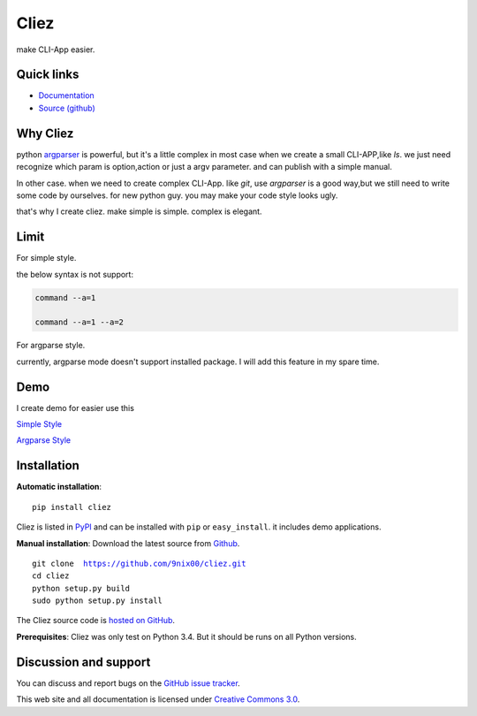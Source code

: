 Cliez
==================

make CLI-App easier.


Quick links
-----------

* `Documentation <http://cliez.readthedocs.org/>`_
* `Source (github) <https://github.com/9nix00/cliez>`_

Why Cliez
------------------------------------------------------------------------------------------------

python `argparser <https://docs.python.org/3/library/argparse.html>`_ is powerful,
but it's a little complex in most case when we create a small CLI-APP,like `ls`.
we just need recognize which param is option,action or just a argv parameter. and can publish with a simple manual.


In other case. when we need to create complex CLI-App. like `git`,
use `argparser` is a good way,but we still need to write some code by ourselves.
for new python guy. you may make your code style looks ugly.


that's why I create cliez. make simple is simple. complex is elegant.



Limit
------------------------------------------------------------------------------------------------

For simple style.

the below syntax is not support:

.. code-block:: shell

    command --a=1

    command --a=1 --a=2


For argparse style.

currently, argparse mode doesn't support installed package. I will add this feature in my spare time.


Demo
------------

I create demo for easier use this


`Simple Style <https://github.com/9nix00/cliez/blob/master/demo/simple_demo/simple.py>`_


`Argparse Style <https://github.com/9nix00/cliez/blob/master/demo/argparse_demo/argparse_pkg/main.py>`_



Installation
------------

**Automatic installation**::

    pip install cliez

Cliez is listed in `PyPI <http://pypi.python.org/pypi/cliez/>`_ and
can be installed with ``pip`` or ``easy_install``.
it includes demo applications.


**Manual installation**: Download the latest source from `Github
<http://www.github.com/9nix00/cliez/>`_.

.. parsed-literal::

    git clone  https://github.com/9nix00/cliez.git
    cd cliez
    python setup.py build
    sudo python setup.py install

The Cliez source code is `hosted on GitHub
<https://github.com/9nix00/cliez/>`_.

**Prerequisites**: Cliez was only test on Python 3.4.  But it should be runs on
all Python versions.


Discussion and support
----------------------

You can discuss and report bugs on
the `GitHub issue tracker <https://github.com/9nix00/cliez/issues>`_.


This web site and all documentation is licensed under `Creative Commons 3.0 <http://creativecommons.org/licenses/by/3.0/>`_.
